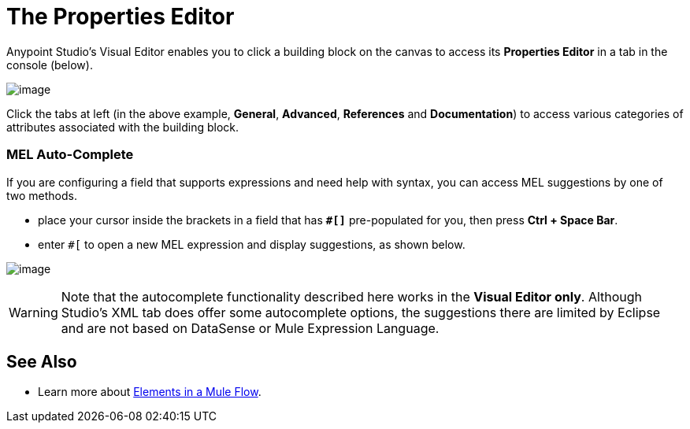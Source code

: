 = The Properties Editor

Anypoint Studio's Visual Editor enables you to click a building block on the canvas to access its *Properties Editor* in a tab in the console (below). 

image:/documentation/download/attachments/122752148/properties+editor.png?version=1&modificationDate=1419950660578[image]

Click the tabs at left (in the above example, *General*, *Advanced*, *References* and *Documentation*) to access various categories of attributes associated with the building block.

=== MEL Auto-Complete

If you are configuring a field that supports expressions and need help with syntax, you can access MEL suggestions by one of two methods.

* place your cursor inside the brackets in a field that has **`#[]`** pre-populated for you, then press **Ctrl + Space Bar**.
* enter `#[` to open a new MEL expression and display suggestions, as shown below.

image:/documentation/download/attachments/122752115/auto_complete.png?version=1&modificationDate=1397167719832[image]

[WARNING]
Note that the autocomplete functionality described here works in the *Visual Editor only*. Although Studio's XML tab does offer some autocomplete options, the suggestions there are limited by Eclipse and are not based on DataSense or Mule Expression Language.

== See Also

* Learn more about link:/documentation/display/current/Elements+in+a+Mule+Flow[Elements in a Mule Flow].
